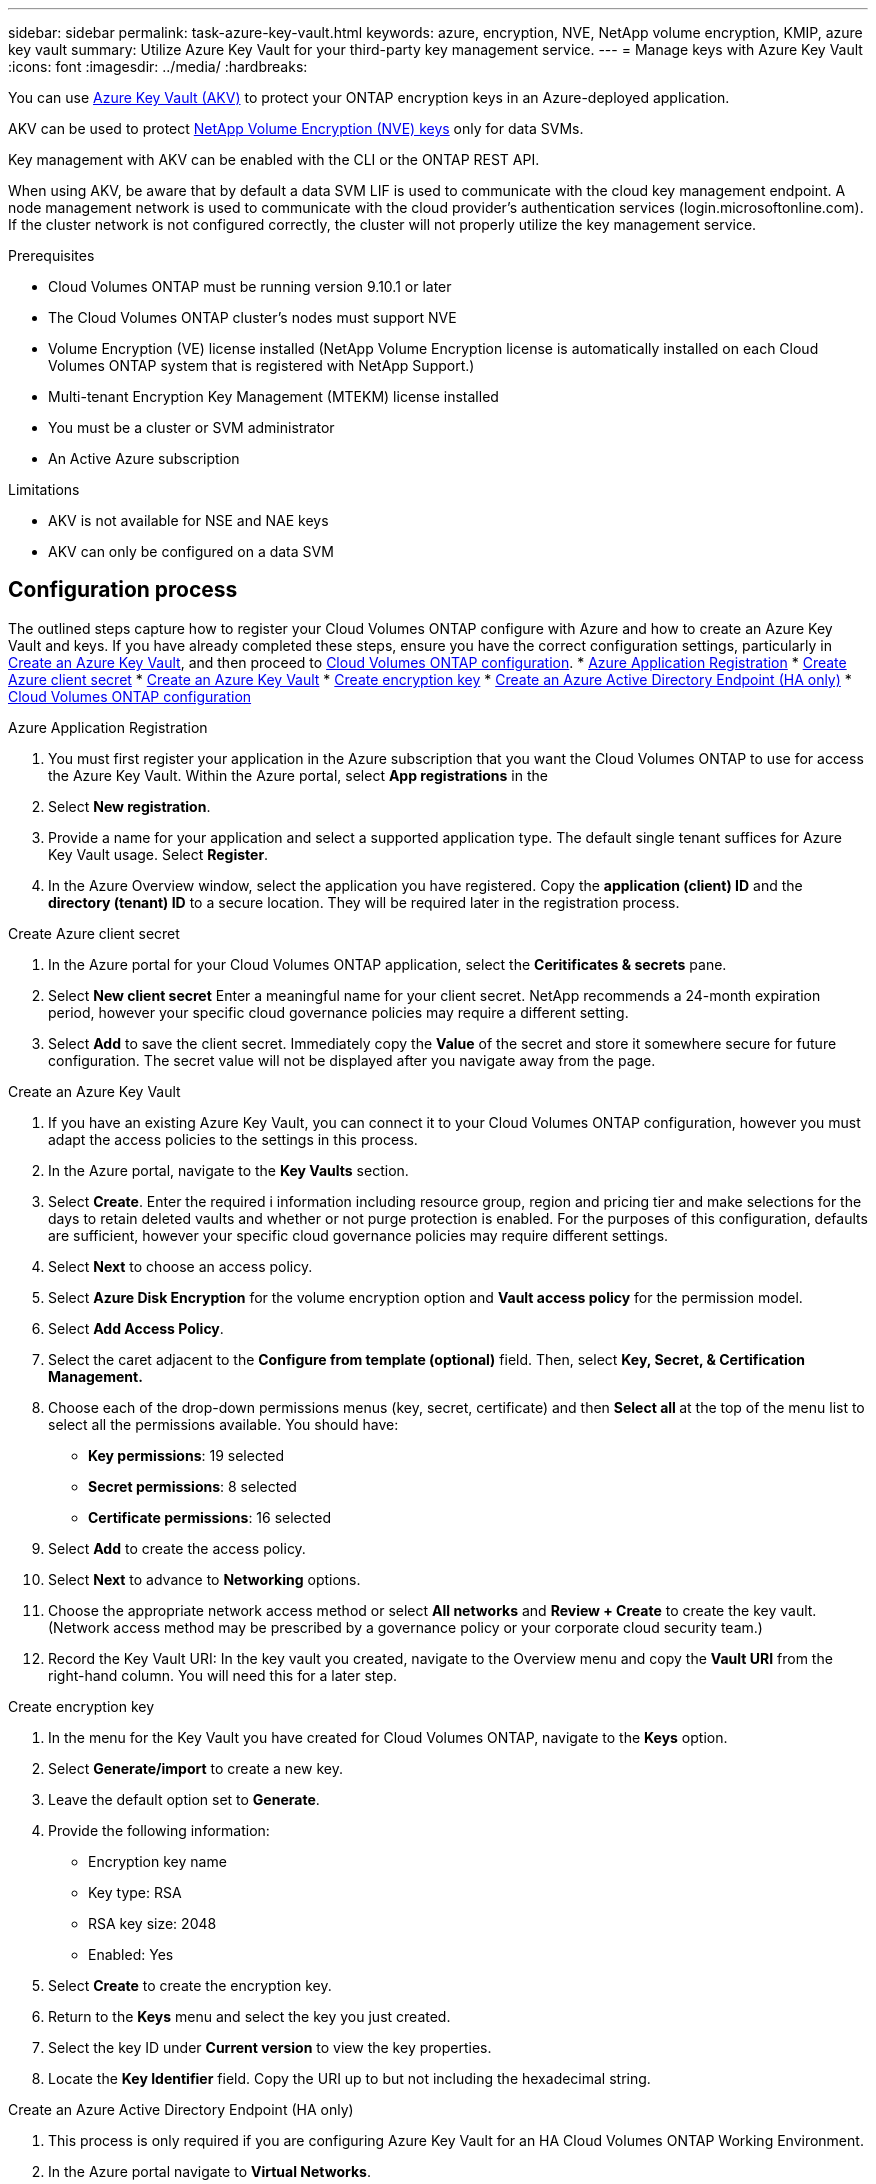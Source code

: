 ---
sidebar: sidebar
permalink: task-azure-key-vault.html
keywords: azure, encryption, NVE, NetApp volume encryption, KMIP, azure key vault
summary: Utilize Azure Key Vault for your third-party key management service. 
---
= Manage keys with Azure Key Vault
:icons: font
:imagesdir: ../media/
:hardbreaks:

You can use link:https://docs.microsoft.com/en-us/azure/key-vault/general/basic-concepts[Azure Key Vault (AKV)^] to protect your ONTAP encryption keys in an Azure-deployed application.

AKV can be used to protect link:https://docs.netapp.com/us-en/ontap/configure-netapp-volume-encryption-concept.html[NetApp Volume Encryption (NVE) keys^] only for data SVMs. 

Key management with AKV can be enabled with the CLI or the ONTAP REST API. 

When using AKV, be aware that by default a data SVM LIF is used to communicate with the cloud key management endpoint. A node management network is used to communicate with the cloud provider's authentication services (login.microsoftonline.com). If the cluster network is not configured correctly, the cluster will not properly utilize the key management service. 

.Prerequisites
* Cloud Volumes ONTAP must be running version 9.10.1 or later
* The Cloud Volumes ONTAP cluster's nodes must support NVE 
* Volume Encryption (VE) license installed (NetApp Volume Encryption license is automatically installed on each Cloud Volumes ONTAP system that is registered with NetApp Support.)
* Multi-tenant Encryption Key Management (MTEKM) license installed 
* You must be a cluster or SVM administrator 
* An Active Azure subscription

.Limitations
* AKV is not available for NSE and NAE keys
* AKV can only be configured on a data SVM 

== Configuration process

The outlined steps capture how to register your Cloud Volumes ONTAP configure with Azure and how to create an Azure Key Vault and keys. If you have already completed these steps, ensure you have the correct configuration settings, particularly in <<create-akv>>, and then proceed to <<ontap>>.
* <<azure-app>>
* <<secret>>
* <<create-akv>>
* <<key>>
* <<AAD>>
* <<ontap>>

[[azure-app]]
.Azure Application Registration 
. You must first register your application in the Azure subscription that you want the Cloud Volumes ONTAP to use for access the Azure Key Vault. Within the Azure portal, select **App registrations** in the
. Select **New registration**.
. Provide a name for your application and select a supported application type. The default single tenant suffices for Azure Key Vault usage. Select **Register**. 
. In the Azure Overview window, select the application you have registered. Copy the **application (client) ID** and the **directory (tenant) ID** to a secure location. They will be required later in the registration process.

[[secret]]
.Create Azure client secret 
. In the Azure portal for your Cloud Volumes ONTAP application, select the **Ceritificates & secrets** pane. 
. Select **New client secret** Enter a meaningful name for your client secret. NetApp recommends a 24-month expiration period, however your specific cloud governance policies may require a different setting.
. Select **Add** to save the client secret.	Immediately copy the **Value** of the secret and store it somewhere secure for future configuration. The secret value will not be displayed after you navigate away from the page.

[[create-akv]]
.Create an Azure Key Vault
. If you have an existing Azure Key Vault, you can connect it to your Cloud Volumes ONTAP configuration, however you must adapt the access policies to the settings in this process. 
. In the Azure portal, navigate to the **Key Vaults** section.
. Select **Create**. Enter the required i information including resource group, region and pricing tier and make selections for the days to retain deleted vaults and whether or not purge protection is enabled. For the purposes of this configuration, defaults are sufficient, however your specific cloud governance policies may require different settings.
. Select **Next** to choose an access policy.
. Select **Azure Disk Encryption** for the volume encryption option and **Vault access policy** for the permission model.
. Select **Add Access Policy**.
. Select the caret adjacent to the **Configure from template (optional)** field. Then, select **Key, Secret, & Certification Management.**
. Choose each of the drop-down permissions menus (key, secret, certificate) and then **Select all ** at the top of the menu list to select all the permissions available. You should have:
** **Key permissions**: 19 selected
** **Secret permissions**: 8 selected
** **Certificate permissions**: 16 selected
. Select **Add** to create the access policy.
. Select **Next** to advance to **Networking** options. 
. Choose the appropriate network access method or select **All networks** and **Review + Create** to create the key vault. (Network access method may be prescribed by a governance policy or your corporate cloud security team.)
. Record the Key Vault URI: In the key vault you created, navigate to the Overview menu and copy the **Vault URI** from the right-hand column. You will need this for a later step. 

[[key]]
.Create encryption key 
. In the menu for the Key Vault you have created for Cloud Volumes ONTAP, navigate to the **Keys** option.
. Select **Generate/import** to create a new key.
. Leave the default option set to **Generate**.
. Provide the following information:
* Encryption key name
* Key type: RSA
* RSA key size: 2048
* Enabled:  Yes
. Select **Create** to create the encryption key.
. Return to the **Keys** menu and select the key you just created.
. Select the key ID under **Current version** to view the key properties.
. Locate the **Key Identifier** field. Copy the URI up to but not including the hexadecimal string.

[[AAD]]
.Create an Azure Active Directory Endpoint (HA only)
. This process is only required if you are configuring Azure Key Vault for an HA Cloud Volumes ONTAP Working Environment.
. In the Azure portal navigate to **Virtual Networks**.
. Select the Virtual Network where you deployed the Cloud Volumes ONTAP working environment and select the **Subnets** menu on the left side of the page.
. Select the subnet name for you Cloud Volumes ONTAP deployment from the list.
. Navigate to the **Service Endpoints** heading. In the dropdown menu, select **Microsoft.AzureActiveDirectory** from the list.
. Select **Save** to capture your settings. 

[[ontap]]
.Cloud Volumes ONTAP configuration 
. Connect to the cluster management LIF with your preferred SSH client.
. Enter the advanced privilege mode in ONTAP:
`set advanced -con off``
. Identify the desired data SVM and verify its DNS configuration: 
`vserver services name-service dns show`
.. If a DNS entry for the desired data SVM exists and it contains an entry for the Azure DNS, then no action is required. If it does not, add a DNS server entry for the data SVM that points to the Azure DNS, private DNS, or on-premise server.  This should match the entry for the cluster admin SVM:
`vserver services name-service dns create -vserver _SVM_name_ -domains _domain_ -name-servers _IP_address_`
.. Verify the DNS service has been created for the data SVM:
`vserver services name-service dns show`
. Enable Azure Key Vault using the client ID and tenant ID saved after the application registration:
`security key-manager external azure enable -vserver _SVM_name_ -client-id _Azure_client_ID_ -tenant-id _Azure_tenant_ID_ -name _Azure_key_name_ -key-id _Azure_key_ID_`
. Verify the key manager configuration:
`security key-manager external azure show`
. Check the status of the key manager:
`security key-manager external azure check`
The output will look like: 
+
[source]
----
::*> security key-manager external azure check
  
Vserver: data_svm_name
Node: akvlab01-01
 
Category: service_reachability
    Status: OK
 
Category: ekmip_server
    Status: OK
 
Category: kms_wrapped_key_status
    Status: UNKNOWN
    Details: No volumes created yet for the vserver. Wrapped KEK status will be available after creating encrypted volumes.

3 entries were displayed.
----
+
If the `service_reachability` status is not `OK`, the SVM cannot reach the Azure Key Vault service with all the required connectivity and permissions.
The `kms_wrapped_key_status` will report `UNKNOWN` at initial configuration. Its status will change to `OK` after the first volume is encrypted.
. OPTIONAL: Create a test volume to verify the functionality of AKV.
`vol create -vserver _SVM_name_ -volume _volume_name_ -aggregate _aggr_ -size _size_ -state online -policy default`
If configured correctly, Cloud Volumes ONTAP will automatically create the volume and enable volume encryption.
. Confirm the volume was created and encrypted correctly. If it is, the `-is-encrypted` parameter will display as `true`.
`vol show -vserver _SVM_name_ -fields is-encrypted`

//1 may 2022, ontap issue #437